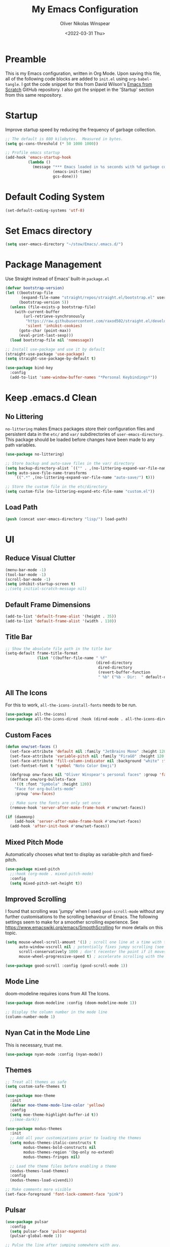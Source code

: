 #+TITLE: My Emacs Configuration
#+AUTHOR: Oliver Nikolas Winspear
#+DATE: <2022-03-31 Thu>
#+PROPERTY: header-args:emacs-lisp :tangle ./init.el :mkdirp yes
#+STARTUP: content

* Preamble
This is my Emacs configuration, written in Org Mode. Upon saving this file, all of the following code blocks are added to ~init.el~ using ~org-babel-tangle~. I got the code snippet for this from David Wilson's [[https://github.com/daviwil/emacs-from-scratch][Emacs from Scratch]] GitHub repository. I also got the snippet in the 'Startup' section from this same respository.

* Startup
Improve startup speed by reducing the frequency of garbage collection.
#+begin_src emacs-lisp
  ;; The default is 800 kilobytes.  Measured in bytes.
  (setq gc-cons-threshold (* 50 1000 1000))
  
  ;; Profile emacs startup
  (add-hook 'emacs-startup-hook
            (lambda ()
              (message "*** Emacs loaded in %s seconds with %d garbage collections."
                       (emacs-init-time)
                       gcs-done)))
#+end_src

* Default Coding System
#+begin_src emacs-lisp
  (set-default-coding-systems 'utf-8)
#+end_src

* Set Emacs directory
#+begin_src emacs-lisp
(setq user-emacs-directory "~/stow/Emacs/.emacs.d/")
#+end_src

* Package Management
Use Straight instead of Emacs' built-in ~package.el~
#+begin_src emacs-lisp
  (defvar bootstrap-version)
  (let ((bootstrap-file
         (expand-file-name "straight/repos/straight.el/bootstrap.el" user-emacs-directory))
        (bootstrap-version 5))
    (unless (file-exists-p bootstrap-file)
      (with-current-buffer
          (url-retrieve-synchronously
           "https://raw.githubusercontent.com/raxod502/straight.el/develop/install.el"
           'silent 'inhibit-cookies)
        (goto-char (point-max))
        (eval-print-last-sexp)))
    (load bootstrap-file nil 'nomessage))

  ;; Install use-package and use it by default
  (straight-use-package 'use-package)
  (setq straight-use-package-by-default t)

  (use-package bind-key
    :config
    (add-to-list 'same-window-buffer-names "*Personal Keybindings*"))
#+end_src

* Keep .emacs.d Clean
** No Littering
~no-littering~ makes Emacs packages store their configuration files and persistent data in the ~etc/~ and ~var/~ subdirectories of ~user-emacs-directory~. This package should be loaded before changes have been made to any path variables.
#+begin_src emacs-lisp
  (use-package no-littering)

  ;; Store backup and auto-save files in the var/ directory
  (setq backup-directory-alist `(("" . ,(no-littering-expand-var-file-name "emacs-backup/"))))
  (setq auto-save-file-name-transforms
      `((".*" ,(no-littering-expand-var-file-name "auto-save/") t)))

  ;; Store the custom file in the etc/directory
  (setq custom-file (no-littering-expand-etc-file-name "custom.el"))
#+end_src

** Load Path
#+begin_src emacs-lisp
  (push (concat user-emacs-directory "lisp/") load-path)
#+end_src

* UI
** Reduce Visual Clutter
#+begin_src emacs-lisp
  (menu-bar-mode -1)
  (tool-bar-mode -1)
  (scroll-bar-mode -1)
  (setq inhibit-startup-screen t)
  ;;(setq initial-scratch-message nil)
#+end_src

** Default Frame Dimensions
#+begin_src emacs-lisp
  (add-to-list 'default-frame-alist '(height . 35))
  (add-to-list 'default-frame-alist '(width . 110))
#+end_src

** Title Bar
#+begin_src emacs-lisp
  ;; Show the absolute file path in the title bar
  (setq-default frame-title-format
                (list '((buffer-file-name " %f"
                                          (dired-directory
                                           dired-directory
                                           (revert-buffer-function
                                           " %b" ("%b - Dir:  " default-directory)))))))
#+end_src

** All The Icons
For this to work, ~all-the-icons-install-fonts~ needs to be run.
#+begin_src emacs-lisp
  (use-package all-the-icons)
  (use-package all-the-icons-dired :hook (dired-mode . all-the-icons-dired-mode))
#+end_src

** Custom Faces
#+begin_src emacs-lisp
  (defun onw/set-faces ()
    (set-face-attribute 'default nil :family "JetBrains Mono" :height 120 :weight 'light)
    (set-face-attribute 'variable-pitch nil :family "FiraGO" :height 120 :weight 'light)
    (set-face-attribute 'fill-column-indicator nil :background "white" :foreground "white")
    (set-fontset-font t 'symbol "Noto Color Emoji")

    (defgroup onw-faces nil "Oliver Winspear's personal faces" :group 'faces)
    (defface onw/org-bullets-face
      '((t :font "Symbola" :height 120))
      "Face for org-bullets-mode"
      :group 'onw-faces)

    ;; Make sure the fonts are only set once
    (remove-hook 'server-after-make-frame-hook #'onw/set-faces))

  (if (daemonp)
      (add-hook 'server-after-make-frame-hook #'onw/set-faces)
    (add-hook 'after-init-hook #'onw/set-faces))
#+end_src

** Mixed Pitch Mode
Automatically chooses what text to display as variable-pitch and fixed-pitch.
#+begin_src emacs-lisp
  (use-package mixed-pitch
    ;;:hook (org-mode . mixed-pitch-mode)
    :config
    (setq mixed-pitch-set-height t))
#+end_src

** Improved Scrolling
I found that scrolling was 'jumpy' when I used ~good-scroll-mode~ without any further customisations to the scrolling behaviour of Emacs. The following settings seem to make for a smoother scrolling experience.
See [[https://www.emacswiki.org/emacs/SmoothScrolling]] for more details on this topic.
#+begin_src emacs-lisp
  (setq mouse-wheel-scroll-amount '(1) ; scroll one line at a time with the mouse wheel
        auto-window-vscroll nil ; potentially fixes jumpy scrolling (see the wiki page)
        scroll-conservatively 1000 ; don't recenter the point if it moves off screen
        mouse-wheel-progressive-speed t) ; accelerate scrolling with the mouse wheel

  (use-package good-scroll :config (good-scroll-mode 1))
#+end_src

** Mode Line
doom-modeline requires icons from All The Icons.
#+begin_src emacs-lisp
  (use-package doom-modeline :config (doom-modeline-mode 1))

  ;; Display the column number in the mode line
  (column-number-mode 1)
#+end_src

** Nyan Cat in the Mode Line
This is necessary, trust me.
#+begin_src emacs-lisp
  (use-package nyan-mode :config (nyan-mode))
#+end_src

** Themes
#+begin_src emacs-lisp
  ;; Treat all themes as safe
  (setq custom-safe-themes t)

  (use-package moe-theme
    :init
    (defvar moe-theme-mode-line-color 'yellow)
    :config
    (setq moe-theme-highlight-buffer-id t))
    ;;(moe-dark))

  (use-package modus-themes
    :init
    ;; Add all your customizations prior to loading the themes
    (setq modus-themes-italic-constructs t
          modus-themes-bold-constructs nil
          modus-themes-region '(bg-only no-extend)
          modus-themes-fringes nil)

    ;; Load the theme files before enabling a theme
    (modus-themes-load-themes)
    :config
    (modus-themes-load-vivendi))

  ;; Make comments more visible
  (set-face-foreground 'font-lock-comment-face "pink")
#+end_src

** Pulsar
#+begin_src emacs-lisp
  (use-package pulsar
    :config
    (setq pulsar-face 'pulsar-magenta)
    (pulsar-global-mode 1))

  ;; Pulse the line after jumping somewhere with avy.
  (defadvice avy-action-goto (after avy-pulse-after-goto activate)
    (pulsar-pulse-line))
#+end_src

** Visualise Blanks
#+begin_src emacs-lisp
  (setq whitespace-style '(tab-mark))
  (global-whitespace-mode)
#+end_src

* Key Bindings
** Hydra
#+begin_src emacs-lisp
  (use-package hydra)
  (use-package major-mode-hydra)
#+end_src

** which-key
#+begin_src emacs-lisp
  (use-package which-key :config (which-key-mode))
#+end_src

** New Empty Buffer
#+begin_src emacs-lisp
  (defun xah/new-empty-buffer ()
    "Create a new empty buffer.
  New buffer will be named “untitled” or “untitled<2>”, “untitled<3>”, etc.
  
  It returns the buffer (for elisp programing).
  
  URL `http://xahlee.info/emacs/emacs/emacs_new_empty_buffer.html'
  Version 2017-11-01"
    (interactive)
    (let (($buf (generate-new-buffer "untitled")))
      (switch-to-buffer $buf)
      (funcall initial-major-mode)
      (setq buffer-offer-save t)
      $buf))
  
  (global-set-key (kbd "<f5>") #'xah/new-empty-buffer)
#+end_src

** Open The Configuration File
#+begin_src emacs-lisp
    (global-set-key (kbd "s-i") (lambda ()
                                  (interactive)
                                  (find-file (concat user-emacs-directory "Emacs.org"))))
#+end_src
* Applications
** Hydra
This hydra serves as a launcher for applications that I frequently use.
#+begin_src emacs-lisp
  (pretty-hydra-define hydra-applications (:quit-key "q" :color teal)
    ("Applications" (("l" libera-chat "Connect to Libera Chat with ERC")
                     ("e" elfeed "Elfeed")
                     ("v" vterm-other-window "vterm")
                     ("q" nil "Quit"))))

  (bind-key "s-a" #'hydra-applications/body 'global-map)
#+end_src

** IRC Client
#+begin_src emacs-lisp
  (use-package erc
    :straight (:type built-in)
    :config
    (setq erc-nick "olnw")
    (setq erc-prompt-for-password nil)
    (setq erc-prompt-for-nickserv-password nil)

    (defun libera-chat ()
          (interactive)
          (erc-tls :server "irc.au.libera.chat"
                   :port   "6697")))
#+end_src

** PDF Viewer
#+begin_src emacs-lisp
  (use-package pdf-tools
    :config
    (setq pdf-view-midnight-colors `(,(face-attribute 'default :foreground) .
                                     ,(face-attribute 'default :background)))
    
    (add-to-list 'auto-mode-alist '("\\.pdf\\'" . pdf-view-mode))
    
    (add-hook 'pdf-view-mode-hook (lambda ()
                                    (pdf-view-midnight-minor-mode)
                                    (auto-revert-mode)))) ; Display changes live
  
  (use-package pdf-view-restore
    :after pdf-tools
    :config
    (add-hook 'pdf-view-mode-hook #'pdf-view-restore-mode)
    
    ;; Save information to a custom location
    (setq pdf-view-restore-filename (concat user-emacs-directory ".pdf-view-restore")))
#+end_src

** RSS/Atom Feed Reader
The functions beginning with ~prot-~ are from [[https://protesilaos.com/emacs/dotemacs#h:0cd8ddab-55d1-40df-b3db-1234850792ba][Protesilaos Stavrou's Emacs Configuration]].

#+begin_src emacs-lisp
  (defun prot-common-crm-exclude-selected-p (input)
    "Filter out INPUT from `completing-read-multiple'.
  Hide non-destructively the selected entries from the completion
  table, thus avoiding the risk of inputting the same match twice.
  
  To be used as the PREDICATE of `completing-read-multiple'."
    (if-let* ((pos (string-match-p crm-separator input))
              (rev-input (reverse input))
              (element (reverse
                        (substring rev-input 0
                                   (string-match-p crm-separator rev-input))))
              (flag t))
        (progn
          (while pos
            (if (string= (substring input 0 pos) element)
                (setq pos nil)
              (setq input (substring input (1+ pos))
                    pos (string-match-p crm-separator input)
                    flag (when pos t))))
          (not flag))
      t))
  
  (defun prot-elfeed-search-tag-filter ()
    "Filter Elfeed search buffer by tags using completion.
  
  Completion accepts multiple inputs, delimited by `crm-separator'.
  Arbitrary input is also possible, but you may have to exit the
  minibuffer with something like `exit-minibuffer'."
    (interactive)
    (unwind-protect
        (elfeed-search-clear-filter)
      (let* ((elfeed-search-filter-active :live)
             (db-tags (elfeed-db-get-all-tags))
             (plus-tags (mapcar (lambda (tag)
                                  (format "+%s" tag))
                                db-tags))
             (minus-tags (mapcar (lambda (tag)
                                   (format "-%s" tag))
                                 db-tags))
             (all-tags (delete-dups (append plus-tags minus-tags)))
             ;; REQUIRE-MATCH is set to nil to allow arbitrary input
             (tags (completing-read-multiple
                    "Apply one or more tags: "
                    all-tags #'prot-common-crm-exclude-selected-p nil))
             (input (string-join `(,elfeed-search-filter ,@tags) " ")))
        (setq elfeed-search-filter input))
      (elfeed-search-update :force)))
  
  (use-package elfeed
    :config
    ;; Load my feeds from a separate file
    (load "onw-elfeed-feeds.el")
  
    ;; Customise the default filter
    (elfeed-search-set-filter "+unread")
    (setq elfeed-search-title-max-width 100)
  
    (defun onw/play-with-mpv ()
      (interactive)
      (let* ((entries (elfeed-search-selected))
             (links (mapcar #'elfeed-entry-link entries)))
  
        ;; Mark selected entries as unread
        (elfeed-search-untag-all-unread)
  
        ;; Play all selected entries with mpv
        (cl-loop for link in links
                 do (call-process-shell-command (concat "mpv '" link "' \&") nil 0))))
  
    :bind (:map elfeed-search-mode-map
                ("C-c C-o" . onw/play-with-mpv)
                ("s"       . prot-elfeed-search-tag-filter)))
#+end_src

** Terminal Emulator
I use emacs-libvterm as a terminal emulator within Emacs.
#+begin_src emacs-lisp
  (use-package vterm)
#+end_src

* Completion Framework
I use Helm as my completion framework.
#+begin_src emacs-lisp
  (use-package helm
    :preface (require 'helm-config)
    :init (setq helm-command-prefix-key "s-h")
    :config
    ;; Open helm buffer inside current window
    (setq helm-split-window-inside-p t)
  
    ;; https://emacsredux.com/blog/2013/04/21/edit-files-as-root/
    (defadvice helm-find-files (after find-file-sudo activate)
      "Find file as root if necessary."
      (unless (and buffer-file-name
                   (file-writable-p buffer-file-name))
        (find-alternate-file (concat "/sudo:root@localhost:" buffer-file-name))))
  
    (helm-mode 1)
    :bind (("M-x"   . helm-M-x)
           ("s-b"   . helm-bookmarks)
           ("s-f"   . helm-find-files)
           :map helm-map
           ("<tab>" . helm-execute-persistent-action)
           ("C-i"   . helm-execute-persistent-action)
           ("C-z"   . helm-select-action)))
#+end_src

* Navigation
** ace-window
#+begin_src emacs-lisp
  (use-package ace-window
    :bind (("C-x o" . ace-window)))
#+end_src

** Avy
#+begin_src emacs-lisp
  (use-package avy
    :config (avy-setup-default)
    :bind (("C-:"   . 'avy-goto-char)
           ("C-'"   . 'avy-goto-char-2)
           ("M-g f" . 'avy-goto-line)
           ("M-g w" . 'avy-goto-word-1)
           ("M-g e" . 'avy-goto-word-0)))
#+end_src

** Projectile
I got this hydra from [[https://readingworldmagazine.com/emacs/2020-03-15-emacs-projectile-helm-smex/]]
#+begin_src emacs-lisp
  (use-package projectile
    :config
    (projectile-global-mode)
    (define-key projectile-mode-map (kbd "s-p") 'projectile-command-map))

  (use-package helm-projectile
    :init
    (setq projectile-completion-system 'helm)
    :hook
    (after-init . helm-projectile-on))

  (pretty-hydra-define hydra-projectile (:title "Projectile" :quit-key "q" :color teal)
    ("This Frame/Window" (("s"  helm-projectile-switch-project "Switch Projects")
                          ("f" helm-projectile-find-file "Find File In Project")
                          ("n" helm-projectile-find-file-in-known-projects "Find File In All Projects")
                          ("d" helm-projectile-find-dir "Find Dir In Project")
                          ("p" helm-projectile-find-file-dwim "Find File At Point")
                          ("r" helm-projectile-recentf "Find Recent Files")
                          ("b" helm-projectile-switch-to-buffer "Switch Buffers")
                          ("a" helm-projectile-ag "Search Project"))
     "Other Frame/Window" (("F" projectile-find-file-other-frame "Find File Other Frame")
                           ("w" projectile-find-file-other-window "Find File Other Window")
                           ("o" projectile-find-other-file-other-window "Find Other Other Window")
                           ("B" projectile-switch-to-buffer-other-window "Switch Buffer Other Window")
                           ("m" projectile-multi-occur "Search Multi Occurances"))
     "Actions" (("c" projectile-edit-dir-locals "Add Project Config")
                ("I" projectile-invalidate-cache "Clear Projectile Cache")
                ("S" projectile-run-shell "Run Shell")
                ("v" projectile-save-project-buffers "Save Project Buffers")
                ("k" projectile-kill-project-buffers "kill Project Buffers")
                ("t" projectile-toggle-read-only "Toggle Project Read Only")
                ("D" projectile-discover-projects-in-directory "Discover Projects Directory")
                ("q" nil "Quit" :color blue))))

  (bind-key "s-p H" 'hydra-projectile/body)
#+end_src

** helm-ag
This package requries The Silver Searcher to be installed on the user's system.
#+begin_src emacs-lisp
  (use-package helm-ag)
#+end_src

* Development
** Git Integration
#+begin_src emacs-lisp
  (use-package magit)
#+end_src

** Backspace Tabs Properly
#+begin_src emacs-lisp
  (setq backward-delete-char-untabify-method 'hungry)
#+end_src

** Highlight Indentation
#+begin_src emacs-lisp
  (use-package highlight-indent-guides
    :hook (prog-mode . highlight-indent-guides-mode)
    :config
    (setq highlight-indent-guides-method 'character))
#+end_src

** Highlight Matching Parentheses
#+begin_src emacs-lisp
  (setq show-paren-delay 0)
  (setq show-paren-style 'expression)
  (show-paren-mode t)
#+end_src

** Rainbow Delimiters
#+begin_src emacs-lisp
  (use-package rainbow-delimiters
    :hook
    ((prog-mode . rainbow-delimiters-mode)
     (sly-mode  . rainbow-delimiters-mode))
    :custom-face
    (rainbow-delimiters-depth-1-face ((t (:foreground "dark orange"))))
    (rainbow-delimiters-depth-2-face ((t (:foreground "deep pink"))))
    (rainbow-delimiters-depth-3-face ((t (:foreground "chartreuse")))) ; dark red
    (rainbow-delimiters-depth-4-face ((t (:foreground "deep sky blue"))))
    (rainbow-delimiters-depth-5-face ((t (:foreground "yellow")))) ; black
    (rainbow-delimiters-depth-6-face ((t (:foreground "orchid"))))
    (rainbow-delimiters-depth-7-face ((t (:foreground "spring green"))))
    (rainbow-delimiters-depth-8-face ((t (:foreground "sienna1"))))
    (whitespace-tab ((t (:foreground "#636363")))))
#+end_src

** Code Formatting
#+begin_src emacs-lisp
  (setq-default tab-width 8)
  (setq-default fill-column 79)
  (setq-default indent-tabs-mode t)
  (setq-default electric-indent-inhibit t)
  (electric-indent-mode -1)

  (use-package aggressive-indent
    :hook ((emacs-lisp-mode . aggressive-indent-mode)
           (lisp-mode       . aggressive-indent-mode)))

  (add-hook 'prog-mode-hook (lambda ()
                              (display-fill-column-indicator-mode)
                              (display-line-numbers-mode)))
#+end_src

** Languages
*** C
Use the Linux kernel coding style for C.
#+begin_src emacs-lisp
  (setq c-default-style "linux")
#+end_src

*** Lisp
#+begin_src emacs-lisp
  (setq inferior-lisp-program "clisp")
  (use-package lispy :hook ((lisp-mode       . lispy-mode)
                            (emacs-lisp-mode . lispy-mode)))

  (use-package sly :hook (common-lisp-mode . sly-mode))

  (defun onw/lisp-setup ()
    (setq indent-tabs-mode nil)
    (setq fill-column 100))

  (add-hook 'lisp-mode-hook #'onw/lisp-setup)
  (add-hook 'emacs-lisp-mode-hook #'onw/lisp-setup)
#+end_src

*** Python
#+begin_src emacs-lisp
  (use-package lpy :hook (python-mode . lpy-mode))
  (add-hook 'python-mode-hook (lambda () (setq indent-tabs-mode nil)))
#+end_src

** LSP
#+begin_src emacs-lisp
  (use-package lsp-mode
    :init
    ;; Set prefix for lsp-command-keymap
    (setq lsp-keymap-prefix "s-l")
    :hook ((python-mode . lsp)
           (c-mode      . lsp)
           (c++-mode    . lsp)
           (lsp-mode    . lsp-enable-which-key-integration)))

  (use-package lsp-ui)

  (use-package helm-lsp
    :config
    (define-key lsp-mode-map [remap xref-find-apropos] #'helm-lsp-workspace-symbol))

  (use-package dap-mode)
  (add-hook 'dap-stopped-hook
            (lambda (arg) (call-interactively #'dap-hydra)))
#+end_src

** Web
#+begin_src emacs-lisp
  (use-package web-mode
    :config
    (add-to-list 'auto-mode-alist '("\\.html?\\'" . web-mode))
    (setq web-mode-markup-indent-offset tab-width))

  (setq sgml-basic-offset tab-width)
  (setq css-indent-offset tab-width)
#+end_src

* LaTeX
Use latexmk-mode from https://reddit.com/r/emacs/comments/k7sx2n/latexpreviewpane_and_latexmk/
#+begin_src emacs-lisp
  ;;(load "latexmk-mode.el")
  ;;(add-hook 'LaTeX-mode-hook #'latexmk-mode)
#+end_src

* Org Mode
Org is a major mode for Emacs. It does a lot of things — I use it for note-taking, writing, to manage my personal projects, and to track my daily habits with the ~org-habit~ module. These habits pop up on my agenda each day, with a little coloured graph that shows my consistency.
#+begin_src emacs-lisp
  (use-package org
    :straight (:type built-in)
    :bind (:map global-map
                ("\C-cl" . org-store-link)
                ("\C-ca" . org-agenda)
           :map org-mode-map
                ("C-'"   . nil)) ; I use this binding for avy-goto-char-2

    :config
    (setq org-hide-emphasis-markers t)
    (setq org-startup-indented t) ; Globally turn on Org Indent mode

    (setq org-directory "/mnt/hdd/org")
    (setq org-agenda-files (list org-directory))

    (push 'org-habit org-modules) ; Add org-habit to the list of modules

    (setq org-hide-leading-stars t)

    ;; Change the colour of the face that's used to hide leading stars
    ;; The value should be #303030 for the moe-dark theme
    (set-face-attribute 'org-hide nil :foreground "#000000")

    (add-hook 'org-mode-hook (lambda ()
                               (setq fill-column 100)
                               (visual-line-mode))))
#+end_src

** Babel
#+begin_src emacs-lisp
  (with-eval-after-load 'org
    (org-babel-do-load-languages
      'org-babel-load-languages
	  '((emacs-lisp . t)
	    (python . t))))
#+end_src

** Structure Templates
Easily insert code blocks into Org files by typing a less-than sign (~<~), followed by the desired template name. Pressing ~TAB~ will then create an empty code block.
#+begin_src emacs-lisp
  ;; This is needed as of Org 9.2
  (require 'org-tempo)
  
  (add-to-list 'org-structure-template-alist '("sh" . "src sh"))
  (add-to-list 'org-structure-template-alist '("el" . "src emacs-lisp"))
  (add-to-list 'org-structure-template-alist '("sc" . "src scheme"))
  (add-to-list 'org-structure-template-alist '("ts" . "src typescript"))
  (add-to-list 'org-structure-template-alist '("py" . "src python"))
  (add-to-list 'org-structure-template-alist '("go" . "src go"))
  (add-to-list 'org-structure-template-alist '("yaml" . "src yaml"))
  (add-to-list 'org-structure-template-alist '("json" . "src json"))
#+end_src

** Auto-tangle Configuration Files
#+begin_src emacs-lisp
  (defun efs/org-babel-tangle-config ()
    (when (string-equal (file-name-directory (buffer-file-name))
                        (expand-file-name user-emacs-directory))
      ;; Dynamic scoping to the rescue
      (let ((org-confirm-babel-evaluate nil))
        (org-babel-tangle))))

  (add-hook 'org-mode-hook
            (lambda ()
              (add-hook 'after-save-hook #'efs/org-babel-tangle-config)))
#+end_src

** Centre Text
#+begin_src emacs-lisp
  (use-package visual-fill-column
    :hook (org-mode . visual-fill-column-mode)
    :init
    (setq visual-fill-column-center-text t)
    (setq visual-fill-column-width 100))
#+end_src

** org-bullets
Use prettier headline markers with the org-bullets package.
#+begin_src emacs-lisp
  (use-package org-bullets
    :hook (org-mode . org-bullets-mode)
    :config
    (setq org-bullets-bullet-list '("☯" "○" "✸" "✿" "~"))
    (setq org-bullets-face-name 'onw/org-bullets-face))
#+end_src

** org-roam
I use org-roam for Zettelkasten note-taking and daily journaling.
#+begin_src emacs-lisp
  (use-package org-roam
    :init
    (setq org-roam-v2-ack t)
    :custom
    (org-roam-directory "/mnt/hdd/org-roam")
    ;; Completion without using double square brackets
    (org-roam-completion-everywhere t)
    :bind (("C-c n l" . org-roam-buffer-toggle)
           ("C-c n f" . org-roam-node-find)
           ("C-c n i" . org-roam-node-insert))
    :config
    (setq org-roam-capture-templates '(("d" "default" plain "%?"
      :target (file+head "${slug}.org.gpg"
                         "#+title: ${title}\n")
      :unnarrowed t)))
    (org-roam-db-autosync-mode))
#+end_src

